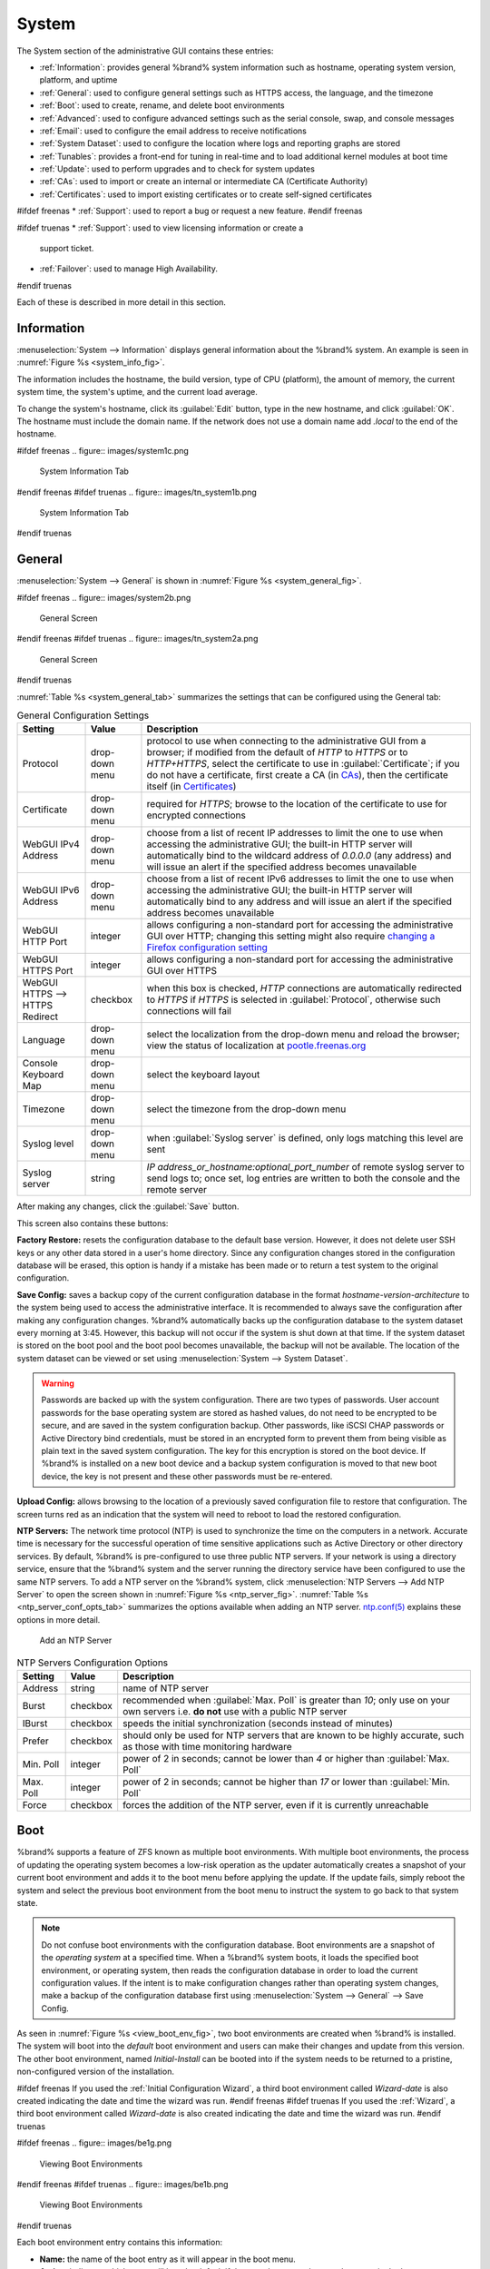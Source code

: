 .. _System:

System
======

The System section of the administrative GUI contains these entries:

* :ref:`Information`: provides general %brand% system information
  such as hostname, operating system version, platform, and uptime

* :ref:`General`: used to configure general settings such as HTTPS
  access, the language, and the timezone

* :ref:`Boot`: used to create, rename, and delete boot environments

* :ref:`Advanced`: used to configure advanced settings such as the
  serial console, swap, and console messages

* :ref:`Email`: used to configure the email address to receive
  notifications

* :ref:`System Dataset`: used to configure the location where logs
  and reporting graphs are stored

* :ref:`Tunables`: provides a front-end for tuning in real-time and
  to load additional kernel modules at boot time

* :ref:`Update`: used to perform upgrades and to check for system
  updates

* :ref:`CAs`: used to import or create an internal or intermediate
  CA (Certificate Authority)

* :ref:`Certificates`: used to import existing certificates or to
  create self-signed certificates

#ifdef freenas
* :ref:`Support`: used to report a bug or request a new feature.
#endif freenas

#ifdef truenas
* :ref:`Support`: used to view licensing information or create a
  support ticket.

* :ref:`Failover`: used to manage High Availability.
#endif truenas


Each of these is described in more detail in this section.


.. _Information:

Information
-----------

:menuselection:`System --> Information`
displays general information about the %brand% system. An example is
seen in
:numref:`Figure %s <system_info_fig>`.

The information includes the hostname, the build version, type of CPU
(platform), the amount of memory, the current system time, the
system's uptime, and the current load average.

To change the system's hostname, click its :guilabel:`Edit` button,
type in the new hostname, and click :guilabel:`OK`. The hostname must
include the domain name. If the network does not use a domain name add
*.local* to the end of the hostname.


.. _system_info_fig:

#ifdef freenas
.. figure:: images/system1c.png

   System Information Tab
#endif freenas
#ifdef truenas
.. figure:: images/tn_system1b.png

   System Information Tab
#endif truenas


.. _General:

General
-------

:menuselection:`System --> General`
is shown in
:numref:`Figure %s <system_general_fig>`.

.. _system_general_fig:

#ifdef freenas
.. figure:: images/system2b.png

   General Screen
#endif freenas
#ifdef truenas
.. figure:: images/tn_system2a.png

   General Screen
#endif truenas


:numref:`Table %s <system_general_tab>` summarizes the settings that
can be configured using the General tab:


.. tabularcolumns:: |>{\RaggedRight}p{\dimexpr 0.25\linewidth-2\tabcolsep}
                    |>{\RaggedRight}p{\dimexpr 0.12\linewidth-2\tabcolsep}
                    |>{\RaggedRight}p{\dimexpr 0.63\linewidth-2\tabcolsep}|

.. _system_general_tab:

.. table:: General Configuration Settings
   :class: longtable

   +----------------------+----------------+--------------------------------------------------------------------------------------------------------------------------+
   | Setting              | Value          | Description                                                                                                              |
   |                      |                |                                                                                                                          |
   +======================+================+==========================================================================================================================+
   | Protocol             | drop-down menu | protocol to use when connecting to the administrative GUI from a browser; if modified from the default of *HTTP* to      |
   |                      |                | *HTTPS* or to                                                                                                            |
   |                      |                | *HTTP+HTTPS*, select the certificate to use in :guilabel:`Certificate`; if you do not have a certificate, first          |
   |                      |                | create a CA (in `CAs`_), then the certificate itself (in `Certificates`_)                                                |
   |                      |                |                                                                                                                          |
   +----------------------+----------------+--------------------------------------------------------------------------------------------------------------------------+
   | Certificate          | drop-down menu | required for *HTTPS*; browse to the location of the certificate to use for encrypted connections                         |
   |                      |                |                                                                                                                          |
   +----------------------+----------------+--------------------------------------------------------------------------------------------------------------------------+
   | WebGUI IPv4 Address  | drop-down menu | choose from a list of recent IP addresses to limit the one to use when accessing the administrative GUI; the             |
   |                      |                | built-in HTTP server will automatically bind to the wildcard address of *0.0.0.0* (any address) and will issue an        |
   |                      |                | alert if the specified address becomes unavailable                                                                       |
   |                      |                |                                                                                                                          |
   +----------------------+----------------+--------------------------------------------------------------------------------------------------------------------------+
   | WebGUI IPv6 Address  | drop-down menu | choose from a list of recent IPv6 addresses to limit the one to use when accessing the administrative GUI; the           |
   |                      |                | built-in HTTP server will automatically bind to any address and will issue an alert                                      |
   |                      |                | if the specified address becomes unavailable                                                                             |
   |                      |                |                                                                                                                          |
   +----------------------+----------------+--------------------------------------------------------------------------------------------------------------------------+
   | WebGUI HTTP Port     | integer        | allows configuring a non-standard port for accessing the administrative GUI over HTTP; changing this setting             |
   |                      |                | might also require                                                                                                       |
   |                      |                | `changing a Firefox configuration setting                                                                                |
   |                      |                | <http://www.redbrick.dcu.ie/%7Ed_fens/articles/Firefox:_This_Address_is_Restricted>`_                                    |
   +----------------------+----------------+--------------------------------------------------------------------------------------------------------------------------+
   | WebGUI HTTPS Port    | integer        | allows configuring a non-standard port for accessing the administrative GUI over HTTPS                                   |
   |                      |                |                                                                                                                          |
   +----------------------+----------------+--------------------------------------------------------------------------------------------------------------------------+
   | WebGUI HTTPS -->     | checkbox       | when this box is checked, *HTTP* connections are automatically redirected to                                             |
   | HTTPS Redirect       |                | *HTTPS* if                                                                                                               |
   |                      |                | *HTTPS* is selected in :guilabel:`Protocol`, otherwise such connections will fail                                        |
   |                      |                |                                                                                                                          |
   |                      |                |                                                                                                                          |
   +----------------------+----------------+--------------------------------------------------------------------------------------------------------------------------+
   | Language             | drop-down menu | select the localization from the drop-down menu and reload the browser; view the status of localization at               |
   |                      |                | `pootle.freenas.org <http://pootle.freenas.org/>`_                                                                       |
   |                      |                |                                                                                                                          |
   +----------------------+----------------+--------------------------------------------------------------------------------------------------------------------------+
   | Console Keyboard Map | drop-down menu | select the keyboard layout                                                                                               |
   |                      |                |                                                                                                                          |
   +----------------------+----------------+--------------------------------------------------------------------------------------------------------------------------+
   | Timezone             | drop-down menu | select the timezone from the drop-down menu                                                                              |
   |                      |                |                                                                                                                          |
   +----------------------+----------------+--------------------------------------------------------------------------------------------------------------------------+
   | Syslog level         | drop-down menu | when :guilabel:`Syslog server` is defined, only logs matching this level are sent                                        |
   |                      |                |                                                                                                                          |
   +----------------------+----------------+--------------------------------------------------------------------------------------------------------------------------+
   | Syslog server        | string         | *IP address_or_hostname:optional_port_number* of remote syslog server to send logs to; once set, log entries             |
   |                      |                | are written to both the console and the remote server                                                                    |
   |                      |                |                                                                                                                          |
   +----------------------+----------------+--------------------------------------------------------------------------------------------------------------------------+


After making any changes, click the :guilabel:`Save` button.

This screen also contains these buttons:

**Factory Restore:** resets the configuration database to the default
base version. However, it does not delete user SSH keys or any other
data stored in a user's home directory. Since any configuration
changes stored in the configuration database will be erased, this
option is handy if a mistake has been made or to return a test system
to the original configuration.

**Save Config:** saves a backup copy of the current configuration
database in the format *hostname-version-architecture* to the system
being used to access the administrative interface. It is recommended
to always save the configuration after making any configuration
changes. %brand% automatically backs up the configuration database to
the system dataset every morning at 3:45. However, this backup will
not occur if the system is shut down at that time. If the system
dataset is stored on the boot pool and the boot pool becomes
unavailable, the backup will not be available. The location of the
system dataset can be viewed or set using
:menuselection:`System --> System Dataset`.

.. warning:: Passwords are backed up with the system configuration.
   There are two types of passwords. User account passwords for the
   base operating system are stored as hashed values, do not need to
   be encrypted to be secure, and are saved in the system
   configuration backup. Other passwords, like iSCSI CHAP passwords or
   Active Directory bind credentials, must be stored in an encrypted
   form to prevent them from being visible as plain text in the saved
   system configuration. The key for this encryption is stored on the
   boot device. If %brand% is installed on a new boot device and a
   backup system configuration is moved to that new boot device, the
   key is not present and these other passwords must be re-entered.

**Upload Config:** allows browsing to the location of a previously
saved configuration file to restore that configuration. The screen
turns red as an indication that the system will need to reboot to load
the restored configuration.

**NTP Servers:** The network time protocol (NTP) is used to
synchronize the time on the computers in a network. Accurate time is
necessary for the successful operation of time sensitive applications
such as Active Directory or other directory services. By default,
%brand% is pre-configured to use three public NTP servers. If your
network is using a directory service, ensure that the %brand% system
and the server running the directory service have been configured to
use the same NTP servers. To add a NTP server on the %brand% system,
click
:menuselection:`NTP Servers --> Add NTP Server`
to open the screen shown in
:numref:`Figure %s <ntp_server_fig>`.
:numref:`Table %s <ntp_server_conf_opts_tab>`
summarizes the options available when adding an NTP server.
`ntp.conf(5) <http://www.freebsd.org/cgi/man.cgi?query=ntp.conf>`_
explains these options in more detail.


.. _ntp_server_fig:

.. figure:: images/ntp1.png

   Add an NTP Server


.. tabularcolumns:: |>{\RaggedRight}p{\dimexpr 0.25\linewidth-2\tabcolsep}
                    |>{\RaggedRight}p{\dimexpr 0.12\linewidth-2\tabcolsep}
                    |>{\RaggedRight}p{\dimexpr 0.63\linewidth-2\tabcolsep}|

.. _ntp_server_conf_opts_tab:

.. table:: NTP Servers Configuration Options
   :class: longtable

   +-------------+-----------+----------------------------------------------------------------------------------------------------+
   | Setting     | Value     | Description                                                                                        |
   |             |           |                                                                                                    |
   |             |           |                                                                                                    |
   +=============+===========+====================================================================================================+
   | Address     | string    | name of NTP server                                                                                 |
   |             |           |                                                                                                    |
   +-------------+-----------+----------------------------------------------------------------------------------------------------+
   | Burst       | checkbox  | recommended when :guilabel:`Max. Poll` is greater than *10*; only use on your own servers i.e.     |
   |             |           | **do not** use with a public NTP server                                                            |
   |             |           |                                                                                                    |
   +-------------+-----------+----------------------------------------------------------------------------------------------------+
   | IBurst      | checkbox  | speeds the initial synchronization (seconds instead of minutes)                                    |
   |             |           |                                                                                                    |
   +-------------+-----------+----------------------------------------------------------------------------------------------------+
   | Prefer      | checkbox  | should only be used for NTP servers that are known to be highly accurate, such as those with       |
   |             |           | time monitoring hardware                                                                           |
   +-------------+-----------+----------------------------------------------------------------------------------------------------+
   | Min. Poll   | integer   | power of 2 in seconds; cannot be lower than                                                        |
   |             |           | *4* or higher than :guilabel:`Max. Poll`                                                           |
   |             |           |                                                                                                    |
   +-------------+-----------+----------------------------------------------------------------------------------------------------+
   | Max. Poll   | integer   | power of 2 in seconds; cannot be higher than                                                       |
   |             |           | *17* or lower than :guilabel:`Min. Poll`                                                           |
   |             |           |                                                                                                    |
   +-------------+-----------+----------------------------------------------------------------------------------------------------+
   | Force       | checkbox  | forces the addition of the NTP server, even if it is currently unreachable                         |
   |             |           |                                                                                                    |
   +-------------+-----------+----------------------------------------------------------------------------------------------------+


.. index:: Boot Environments, Multiple Boot Environments
.. _Boot:

Boot
----

%brand% supports a feature of ZFS known as multiple boot
environments. With multiple boot environments, the process of updating
the operating system becomes a low-risk operation as the updater
automatically creates a snapshot of your current boot environment and
adds it to the boot menu before applying the update. If the update
fails, simply reboot the system and select the previous boot
environment from the boot menu to instruct the system to go back to
that system state.

.. note:: Do not confuse boot environments with the configuration
   database. Boot environments are a snapshot of the
   *operating system* at a specified time. When a %brand% system
   boots, it loads the specified boot environment, or operating
   system, then reads the configuration database in order to load the
   current configuration values. If the intent is to make
   configuration changes rather than operating system changes, make a
   backup of the configuration database first using
   :menuselection:`System --> General` --> Save Config.

As seen in
:numref:`Figure %s <view_boot_env_fig>`,
two boot environments are created when %brand% is installed. The
system will boot into the *default* boot environment and users can
make their changes and update from this version. The other boot
environment, named *Initial-Install* can be booted into if the system
needs to be returned to a pristine, non-configured version of the
installation.

#ifdef freenas
If you used the
:ref:`Initial Configuration Wizard`,
a third boot environment called *Wizard-date* is also created
indicating the date and time the wizard was run.
#endif freenas
#ifdef truenas
If you used the
:ref:`Wizard`,
a third boot environment called *Wizard-date* is also created
indicating the date and time the wizard was run.
#endif truenas

.. _view_boot_env_fig:

#ifdef freenas
.. figure:: images/be1g.png

   Viewing Boot Environments
#endif freenas
#ifdef truenas
.. figure:: images/be1b.png

   Viewing Boot Environments
#endif truenas


Each boot environment entry contains this information:

* **Name:** the name of the boot entry as it will appear in the boot
  menu.

* **Active:** indicates which entry will boot by default if the user
  does not select another entry in the boot menu.

* **Created:** indicates the date and time the boot entry was created.

* **Keep:** indicates whether or not this boot environment can be
  pruned if an update does not have enough space to proceed. Click the
  entry's :guilabel:`Keep` button if that boot environment should not
  be automatically pruned.

Highlight an entry to view its configuration buttons.  These
configuration buttons are shown:

* **Rename:** used to change the name of the boot environment.

* **Keep/Unkeep:** used to toggle whether or not the updater can prune
  (automatically delete) this boot environment if there is not enough
  space to proceed with the update.

* **Clone:** used to create a copy of the highlighted boot
  environment.

* **Delete:** used to delete the highlighted entry, which also removes
  that entry from the boot menu. Since you cannot delete an entry that
  has been activated, this button will not appear for the active boot
  environment. If you need to delete an entry that  is currently
  activated, first activate another entry, which will clear the
  *On reboot* field of the currently activated entry. Note that this
  button will not be displayed for the *default* boot environment as
  this entry is needed in order to return the system to the original
  installation state.

* **Activate:** only appears on entries which are not currently set to
  :guilabel:`Active`. Changes the selected entry to the default boot
  entry on next boot. Its status changes to :guilabel:`On Reboot` and
  the current :guilabel:`Active` entry changes from
  :guilabel:`On Reboot, Now` to :guilabel:`Now`, indicating that it
  was used on the last boot but will not be used on the next boot.

The buttons above the boot entries can be used to:

* **Create:** a manual boot environment. A pop-up menu will prompt you
  to input a "Name" for the boot environment. When entering the name,
  only alphanumeric characters, underscores, and dashes are allowed.

* **Scrub Boot:** can be used to perform a manual scrub of the boot
  devices. By default, the boot device is scrubbed every 35 days. To
  change the default interval, input a different number in the
  :guilabel:`Automatic scrub interval (in days)` field. The date and
  results of the last scrub are also listed in this screen. The
  condition of the boot device should be listed as *HEALTHY*.

* **Status:** click this button to see the status of the boot devices.
  In the example shown in
  :numref:`Figure %s <status_boot_dev_fig>`,
  there is only one boot device and it is *ONLINE*.


.. _status_boot_dev_fig:

#ifdef freenas
.. figure:: images/be2.png

   Viewing the Status of the Boot Device
#endif freenas
#ifdef truenas
.. figure:: images/tn_be2.png

   Viewing the Status of the Boot Device
#endif truenas


#ifdef freenas
If this system has a mirrored boot device and one of the boot devices
has a :guilabel:`Status` of *OFFLINE*, click the device to replace,
then click its :guilabel:`Replace` button to rebuild the boot mirror.
#endif freenas
#ifdef truenas
If one of the boot devices has a :guilabel:`Status` of *OFFLINE*,
click the device to replace, select the new replacement device, and
click :guilabel:`Replace Disk` to rebuild the boot mirror.
#endif truenas

#ifdef freenas
Note that
**you cannot replace the boot device if it is the only boot device**
as it contains the operating system itself.
#endif freenas

:numref:`Figure %s <be_in_menu_fig>`
shows a sample boot menu.


.. _be_in_menu_fig:

#ifdef freenas
.. figure:: images/be3c.png

   Boot Environments in Boot Menu
#endif freenas
#ifdef truenas
.. figure:: images/tn_be3a.png

   Boot Environments in Boot Menu
#endif truenas


The first entry is the active boot environment, or the one that the
system has been configured to boot into. To boot into a different boot
environment, press the :kbd:`spacebar` to pause this screen, use the
down arrow to select :guilabel:`Boot Environment Menu`, and press
:kbd:`Enter`. A menu displays the other available boot environments.
Use the up/down arrows to select the desired boot environment and
press :kbd:`Enter` to boot into it. To always boot into that boot
environment, go to :menuselection:`System --> Boot`, highlight that
entry, and click the :guilabel:`Activate` button.


#ifdef freenas
.. index:: Mirroring the Boot Device
.. _Mirroring the Boot Device:

Mirroring the Boot Device
~~~~~~~~~~~~~~~~~~~~~~~~~

If the system is currently booting from one device, you can add
another device to create a mirrored boot device. This way, if one
device fails, the system still has a copy of the boot file system and
can be configured to boot from the remaining device in the mirror.

.. note:: When adding another boot device, it must be the same size
   (or larger) as the existing boot device. Different models of USB
   devices which advertise the same size may not necessarily be the
   same size. For this reason, it is recommended to use the same model
   of USB drive.

In the example shown in
:numref:`Figure %s <mirror_boot_dev_fig>`,
the user has clicked
:menuselection:`System --> Boot --> Status`
to display the current status of the boot device. The example
indicates that there is currently one device, *ada0p2*, its status is
*ONLINE*, and it is currently the only boot device as indicated by the
word *stripe*. To create a mirrored boot device, click either the
entry called *freenas-boot* or *stripe*, then click the
:guilabel:`Attach` button. If another device is available, it appears
in the :guilabel:`Member disk` drop-down menu. Select the desired
device, then click :guilabel:`Attach Disk`.


.. _mirror_boot_dev_fig:

.. figure:: images/mirror1.png

   Mirroring a Boot Device


Once the mirror is created, the :guilabel:`Status` screen indicates
that it is now a *mirror*. The number of devices in the mirror are
shown, as seen in the example in
:numref:`Figure %s <mirror_boot_status_fig>`.

.. _mirror_boot_status_fig:

.. figure:: images/mirror2.png

   Viewing the Status of a Mirrored Boot Device
#endif freenas


.. _Advanced:

Advanced
--------

:menuselection:`System --> Advanced`
is shown in
:numref:`Figure %s <system_adv_fig>`.
The configurable settings are summarized in
:numref:`Table %s <adv_config_tab>`.


.. _system_adv_fig:

#ifdef freenas
.. figure:: images/system3a.png

   Advanced Screen
#endif freenas
#ifdef truenas
.. figure:: images/tn_system3.png

   Advanced Screen
#endif truenas


.. tabularcolumns:: |>{\RaggedRight}p{\dimexpr 0.25\linewidth-2\tabcolsep}
                    |>{\RaggedRight}p{\dimexpr 0.12\linewidth-2\tabcolsep}
                    |>{\RaggedRight}p{\dimexpr 0.63\linewidth-2\tabcolsep}|

.. _adv_config_tab:

.. table:: Advanced Configuration Settings
   :class: longtable

   +-----------------------------------------+----------------------------------+------------------------------------------------------------------------------+
   | Setting                                 | Value                            | Description                                                                  |
   |                                         |                                  |                                                                              |
   +=========================================+==================================+==============================================================================+
   | Enable Console Menu                     | checkbox                         | unchecking this box removes the console menu shown in                        |
   |                                         |                                  | :numref:`Figure %s <console_setup_menu_fig>`                                 |
   +-----------------------------------------+----------------------------------+------------------------------------------------------------------------------+
   | Use Serial Console                      | checkbox                         | do **not** check this box if your serial port is disabled                    |
   |                                         |                                  |                                                                              |
   +-----------------------------------------+----------------------------------+------------------------------------------------------------------------------+
   | Serial Port Address                     | string                           | serial port address written in hex                                           |
   |                                         |                                  |                                                                              |
   +-----------------------------------------+----------------------------------+------------------------------------------------------------------------------+
   | Serial Port Speed                       | drop-down menu                   | select the speed used by the serial port                                     |
   |                                         |                                  |                                                                              |
   +-----------------------------------------+----------------------------------+------------------------------------------------------------------------------+
   | Enable screen saver                     | checkbox                         | enables/disables the console screen saver                                    |
   |                                         |                                  |                                                                              |
   +-----------------------------------------+----------------------------------+------------------------------------------------------------------------------+
   | Enable powerd (Power Saving Daemon)     | checkbox                         | `powerd(8) <http://www.freebsd.org/cgi/man.cgi?query=powerd>`_               |
   |                                         |                                  | monitors the system state and sets the CPU frequency accordingly             |
   |                                         |                                  |                                                                              |
   #ifdef freenas
   +-----------------------------------------+----------------------------------+------------------------------------------------------------------------------+
   | Swap size                               | non-zero integer representing GB | by default, all data disks are created with this amount of swap; this        |
   |                                         |                                  | setting does not affect log or cache devices as they are created without     |
   |                                         |                                  | swap                                                                         |
   |                                         |                                  |                                                                              |
   #endif freenas
   +-----------------------------------------+----------------------------------+------------------------------------------------------------------------------+
   | Show console messages in the footer     | checkbox                         | will display console messages in real time at bottom of browser; click the   |
   |                                         |                                  | console to bring up a scrollable screen; check the :guilabel:`Stop refresh`  |
   |                                         |                                  | box in the scrollable screen to pause updating and uncheck the box           |
   |                                         |                                  | to continue to watch the messages as they occur                              |
   |                                         |                                  |                                                                              |
   +-----------------------------------------+----------------------------------+------------------------------------------------------------------------------+
   | Show tracebacks in case of fatal errors | checkbox                         | provides a pop-up of diagnostic information when a fatal error occurs        |
   |                                         |                                  |                                                                              |
   +-----------------------------------------+----------------------------------+------------------------------------------------------------------------------+
   | Show advanced fields by default         | checkbox                         | several GUI menus provide an :guilabel:`Advanced Mode` button to access      |
   |                                         |                                  | additional features; enabling this shows these features by default           |
   |                                         |                                  |                                                                              |
   +-----------------------------------------+----------------------------------+------------------------------------------------------------------------------+
   | Enable autotune                         | checkbox                         | enables :ref:`autotune` which attempts to optimize the system depending      |
   |                                         |                                  | upon the hardware which is installed                                         |
   |                                         |                                  |                                                                              |
   +-----------------------------------------+----------------------------------+------------------------------------------------------------------------------+
   | Enable debug kernel                     | checkbox                         | if checked, next boot will boot into a debug version of the kernel           |
   |                                         |                                  |                                                                              |
   +-----------------------------------------+----------------------------------+------------------------------------------------------------------------------+
   | Enable automatic upload of kernel       | checkbox                         | if checked, kernel crash dumps and telemetry (some system stats, collectd    |
   | crash dumps and daily telemetry         |                                  | RRDs, and select syslog messages) are automatically sent to the  development |
   |                                         |                                  | team for diagnosis                                                           |
   |                                         |                                  |                                                                              |
   +-----------------------------------------+----------------------------------+------------------------------------------------------------------------------+
   | MOTD banner                             | string                           | input the message to be seen when a user logs in via SSH                     |
   |                                         |                                  |                                                                              |
   +-----------------------------------------+----------------------------------+------------------------------------------------------------------------------+
   | Periodic Notification User              | drop-down menu                   | select the user to receive security output emails; this output runs nightly  |
   |                                         |                                  | but only sends an email when the system reboots or encounters an error       |
   |                                         |                                  |                                                                              |
   +-----------------------------------------+----------------------------------+------------------------------------------------------------------------------+
   | Remote Graphite Server hostname         | string                           | input the IP address or hostname of a remote server that is running          |
   |                                         |                                  | a `Graphite <http://graphite.wikidot.com/>`_ server                          |
   |                                         |                                  |                                                                              |
   +-----------------------------------------+----------------------------------+------------------------------------------------------------------------------+


If you make any changes, click the :guilabel:`Save` button.

This tab also contains these buttons:

**Backup:** used to backup the %brand% configuration and ZFS layout,
and, optionally, the data, to a remote system over an encrypted
connection. Click this button to open the configuration screen shown
in
:numref:`Figure %s <backup_conf_fig>`.
:numref:`Table %s <backup_conf_tab>`
summarizes the configuration options. The only requirement for the
remote system is that it has sufficient space to hold the backup and
it is running an SSH server on port 22. The remote system does not
have to be formatted with ZFS as the backup will be saved as a binary
file. To restore a saved backup, use the
:guilabel:`12) Restore from a backup` option of the %brand% console
menu shown in
:numref:`Figure %s <console_setup_menu_fig>`.

.. warning:: The backup and restore options are meant for disaster
   recovery. If you restore a system, it will be returned to the point
   in time that the backup was created. If you select the option to
   save the data, any data created after the backup was made will be
   lost. If you do **not** select the option to save the data, the
   system will be recreated with the same ZFS layout, but with **no**
   data.

.. warning:: The backup function **IGNORES ENCRYPTED POOLS**. Do not
   use it to backup systems with encrypted pools.

**Save Debug:** used to generate a text file of diagnostic
information. Once the debug is created, it will prompt for the
location to save the generated ASCII text file.


.. _backup_conf_fig:

.. figure:: images/backup1.png

   Backup Configuration Screen

.. tabularcolumns:: |>{\RaggedRight}p{\dimexpr 0.25\linewidth-2\tabcolsep}
                    |>{\RaggedRight}p{\dimexpr 0.12\linewidth-2\tabcolsep}
                    |>{\RaggedRight}p{\dimexpr 0.63\linewidth-2\tabcolsep}|

.. _backup_conf_tab:

.. table:: Backup Configuration Settings
   :class: longtable

   +-----------------------------------------+----------------+------------------------------------------------------------------------------------------------+
   | Setting                                 | Value          | Description                                                                                    |
   |                                         |                |                                                                                                |
   +=========================================+================+================================================================================================+
   | Hostname or IP address                  | string         | input the IP address of the remote system, or the hostname if DNS is properly configured       |
   |                                         |                |                                                                                                |
   +-----------------------------------------+----------------+------------------------------------------------------------------------------------------------+
   | User name                               | string         | the user account must exist on the remote system and have permissions to write to              |
   |                                         |                | the :guilabel:`Remote directory`                                                               |
   |                                         |                |                                                                                                |
   +-----------------------------------------+----------------+------------------------------------------------------------------------------------------------+
   | Password                                | string         | input and confirm the password associated with the user account                                |
   |                                         |                |                                                                                                |
   +-----------------------------------------+----------------+------------------------------------------------------------------------------------------------+
   | Remote directory                        | string         | the full path to the directory to save the backup to                                           |
   |                                         |                |                                                                                                |
   +-----------------------------------------+----------------+------------------------------------------------------------------------------------------------+
   | Backup data                             | checkbox       | by default, the backup is very quick as only the configuration database and the ZFS pool and   |
   |                                         |                | database layout are saved; check this box to also save the data (which may take some time,     |
   |                                         |                | depending upon the size of the pool and speed of the network)                                  |
   |                                         |                |                                                                                                |
   +-----------------------------------------+----------------+------------------------------------------------------------------------------------------------+
   | Compress backup                         | checkbox       | if checked, gzip will be used to compress the backup which reduces the transmission size       |
   |                                         |                | when :guilabel:`Backup data` is checked                                                        |
   |                                         |                |                                                                                                |
   +-----------------------------------------+----------------+------------------------------------------------------------------------------------------------+
   | Use key authentication                  | checkbox       | if checked, the public key of the *root* user must be stored in                                |
   |                                         |                | :file:`~root/.ssh/authorized_keys` on the remote system and that key should **not** be         |
   |                                         |                | protected by a passphrase; see :ref:`Rsync over SSH Mode` for instructions on how to generate  |
   |                                         |                | a key pair                                                                                     |
   |                                         |                |                                                                                                |
   +-----------------------------------------+----------------+------------------------------------------------------------------------------------------------+


.. raw:: latex

   \newpage

.. index:: Autotune
.. _Autotune:

Autotune
~~~~~~~~

#ifdef freenas
%brand% provides an autotune script which attempts to optimize the
system depending upon the hardware which is installed. For example, if
a ZFS volume exists on a system with limited RAM, the autotune script
will automatically adjust some ZFS sysctl values in an attempt to
minimize ZFS memory starvation issues. It should only be used as a
temporary measure on a system that hangs until the underlying hardware
issue is addressed by adding more RAM. Autotune will always slow the
system down as it caps the ARC.

The :guilabel:`Enable autotune` checkbox in
:menuselection:`System --> Advanced`
is unchecked by default. Check this box to run the autotuner at boot
time. If you would like the script to run immediately, the system must
be rebooted.

If the autotune script finds any settings that need adjusting, the
changed values will appear in
:menuselection:`System --> Tunables`.
If you do not like the changes, you can modify the values that are
displayed in the GUI and your changes will override the values that
were created by the autotune script. However, if you delete a tunable
that was created by autotune, it will be recreated at next boot. This
is because autotune only creates values that do not already exist.

If you are trying to increase the performance of your %brand% system
and suspect that the current hardware may be limiting performance, try
enabling autotune.

If you wish to read the script to see which checks are performed, the
script is located in :file:`/usr/local/bin/autotune`.
#endif freenas
#ifdef truenas
%brand% provides an autotune script which attempts to optimize the
system. The :guilabel:`Enable autotune` checkbox in
:menuselection:`System --> Advanced` is checked by default, meaning
that this script runs automatically. It is recommended to not disable
this setting unless you are advised to do so by an iXsystems support
engineer.

If the autotune script adjusts any settings, the changed values will
appear in
:menuselection:`System --> Tunables`.
While you can modify, which will override, these values, speak to your
support engineer before doing so as this may have a negative impact on
system performance. Note that if you delete a tunable that was created
by autotune, it will be recreated at next boot.

If you wish to read the script to see which checks are performed, the
script is located in :file:`/usr/local/bin/autotune`.
#endif truenas


.. index:: Email
.. _Email:

Email
-----

:menuselection:`System --> Email`,
shown in
:numref:`Figure %s <email_conf_fig>`,
is used to configure the email settings on the
%brand% system.
:numref:`Table %s <email_conf_tab>`
summarizes the settings that can be configured using the Email tab.

.. note:: It is important to configure the system so that it can
   successfully send emails. An automatic script sends a nightly email
   to the *root* user account containing important information such as
   the health of the disks. :ref:`Alert` events are also emailed to
   the *root* user account.


.. _email_conf_fig:

#ifdef freenas
.. figure:: images/system4b.png

   Email Screen
#endif freenas
#ifdef truenas
.. figure:: images/tn_system4.png

   Email Screen
#endif truenas


.. tabularcolumns:: |p{1.2in}|p{1.2in}|p{3.6in}|
.. tabularcolumns:: |>{\RaggedRight}p{\dimexpr 0.20\linewidth-2\tabcolsep}
                    |>{\RaggedRight}p{\dimexpr 0.20\linewidth-2\tabcolsep}
                    |>{\RaggedRight}p{\dimexpr 0.60\linewidth-2\tabcolsep}|

.. _email_conf_tab:

.. table:: Email Configuration Settings
   :class: longtable

   +----------------------+----------------------+-------------------------------------------------------------------------------------------------+
   | Setting              | Value                | Description                                                                                     |
   |                      |                      |                                                                                                 |
   +======================+======================+=================================================================================================+
   | From email           | string               | the **from** email address to be used when sending email notifications                          |
   |                      |                      |                                                                                                 |
   +----------------------+----------------------+-------------------------------------------------------------------------------------------------+
   | Outgoing mail server | string or IP address | hostname or IP address of SMTP server                                                           |
   |                      |                      |                                                                                                 |
   +----------------------+----------------------+-------------------------------------------------------------------------------------------------+
   | Port to connect to   | integer              | SMTP port number, typically *25*,                                                               |
   |                      |                      | *465* (secure SMTP), or                                                                         |
   |                      |                      | *587* (submission)                                                                              |
   |                      |                      |                                                                                                 |
   +----------------------+----------------------+-------------------------------------------------------------------------------------------------+
   | TLS/SSL              | drop-down menu       | encryption type; choices are *Plain*,                                                           |
   |                      |                      | *SSL*, or                                                                                       |
   |                      |                      | *TLS*                                                                                           |
   |                      |                      |                                                                                                 |
   +----------------------+----------------------+-------------------------------------------------------------------------------------------------+
   | Use                  | checkbox             | enables/disables                                                                                |
   | SMTP                 |                      | `SMTP AUTH <http://en.wikipedia.org/wiki/SMTP_Authentication>`_                                 |
   | Authentication       |                      | using PLAIN SASL; if checked, enter the required :guilabel:`Username` and                       |
   |                      |                      | :guilabel:`Password`                                                                            |
   +----------------------+----------------------+-------------------------------------------------------------------------------------------------+
   | Username             | string               | enter the username if the SMTP server requires authentication                                   |
   |                      |                      |                                                                                                 |
   +----------------------+----------------------+-------------------------------------------------------------------------------------------------+
   | Password             | string               | enter the password if the SMTP server requires authentication                                   |
   |                      |                      |                                                                                                 |
   +----------------------+----------------------+-------------------------------------------------------------------------------------------------+


Click the :guilabel:`Send Test Mail` button to verify that the
configured email settings are working. If the test email fails,
double-check the destination email address by clicking the
:guilabel:`Change E-mail` button for the *root* account in
:menuselection:`Account --> Users --> View Users`.
Test mail cannot be sent unless the *root* email address has been set.


.. index:: System Dataset

.. _System Dataset:

System Dataset
--------------

:menuselection:`System --> System Dataset`,
shown in
:numref:`Figure %s <system_dataset_fig>`,
is used to select the pool which will contain the persistent system
dataset. The system dataset stores debugging core files and Samba4
metadata such as the user/group cache and share level permissions. If
the %brand% system is configured to be a Domain Controller, all of
the domain controller state is stored there as well, including domain
controller users and groups.


.. _system_dataset_fig:

#ifdef freenas
.. figure:: images/system5a.png

   System Dataset Screen
#endif freenas
#ifdef truenas
.. figure:: images/tn_system5.png

   System Dataset Screen
#endif truenas

.. note:: Encrypted volumes are not displayed in the
   :guilabel:`System dataset pool` drop-down menu.

The system dataset can optionally be configured to also store the
system log and :ref:`Reporting` information. If there are lots of log
entries or reporting information, moving these to the system dataset
will prevent :file:`/var/` on the device holding the operating system
from filling up as :file:`/var/` has limited space.

Use the drop-down menu to select the ZFS volume (pool) to contain the
system dataset. Whenever the location of the system dataset is
changed, a pop-up warning will indicate that the SMB service needs to
be restarted, which will result in a temporary outage of any active
SMB connections.

#ifdef truenas
.. note:: It is recommended to store the system dataset on the
   :file:`freenas-boot` pool. For this reason, a yellow system alert
   will be generated when the system dataset is configured to
   use another pool.
#endif truenas

To store the system log on the system dataset, check the
:guilabel:`Syslog` box.

To store the reporting information on the system dataset, check the
:guilabel:`Reporting Database` box.

If you make any changes, click the :guilabel:`Save` button to save
them.

If you change the pool storing the system dataset at a later time,
%brand% will automatically migrate the existing data in the system
dataset to the new location.


.. index:: Tunables
.. _Tunables:

Tunables
--------

:menuselection:`System --> Tunables`
can be used to manage the following:

#. **FreeBSD sysctls:** a
   `sysctl(8) <http://www.freebsd.org/cgi/man.cgi?query=sysctl>`_
   makes changes to the FreeBSD kernel running on a %brand% system
   and can be used to tune the system.

#. **FreeBSD loaders:** a loader is only loaded when a FreeBSD-based
   system boots and can be used to pass a parameter to the kernel or
   to load an additional kernel module such as a FreeBSD hardware
   driver.

#. **FreeBSD rc.conf options:**
   `rc.conf(5)
   <https://www.freebsd.org/cgi/man.cgi?query=rc.conf&apropos=0&sektion=0&manpath=FreeBSD+10.3-RELEASE>`_
   is used to pass system configuration options to the system startup
   scripts as the system boots. Since %brand% has been optimized for
   storage, not all of the services mentioned in rc.conf(5) are
   available for configuration. Note that in %brand%, customized
   rc.conf options are stored in
   :file:`/tmp/rc.conf.freenas`.

.. warning:: Adding a sysctl, loader, or :file:`rc.conf` option is an
   advanced feature. A sysctl immediately affects the kernel running
   the %brand% system and a loader could adversely affect the ability
   of the %brand% system to successfully boot.
   **Do not create a tunable on a production system unless you
   understand and have tested the ramifications of that change.**

Since sysctl, loader, and rc.conf values are specific to the kernel
parameter to be tuned, the driver to be loaded, or the service to
configure, descriptions and suggested values can be found in the man
page for the specific driver and in many sections of the
`FreeBSD Handbook <http://www.freebsd.org/handbook>`_.

To add a loader, sysctl, or :file:`rc.conf` option, go to
:menuselection:`System --> Tunables --> Add Tunable`,
to access the screen shown in seen in
:numref:`Figure %s <add_tunable_fig>`.


.. _add_tunable_fig:

.. figure:: images/tunable.png

   Adding a Tunable

:numref:`Table %s <add_tunable_tab>`
summarizes the options when adding a tunable.


.. tabularcolumns:: |>{\RaggedRight}p{\dimexpr 0.16\linewidth-2\tabcolsep}
                    |>{\RaggedRight}p{\dimexpr 0.20\linewidth-2\tabcolsep}
                    |>{\RaggedRight}p{\dimexpr 0.64\linewidth-2\tabcolsep}|

.. _add_tunable_tab:

.. table:: Adding a Tunable
   :class: longtable

   +-------------+-------------------+-------------------------------------------------------------------------------------+
   | Setting     | Value             | Description                                                                         |
   |             |                   |                                                                                     |
   |             |                   |                                                                                     |
   +=============+===================+=====================================================================================+
   | Variable    | string            | typically the name of the sysctl or driver to load, as indicated by its man page    |
   |             |                   |                                                                                     |
   +-------------+-------------------+-------------------------------------------------------------------------------------+
   | Value       | integer or string | value to associate with :guilabel:`Variable`; typically this is set to *YES*        |
   |             |                   | to enable the sysctl or driver specified by the "Variable"                          |
   |             |                   |                                                                                     |
   +-------------+-------------------+-------------------------------------------------------------------------------------+
   | Type        | drop-down menu    | choices are *Loader*,                                                               |
   |             |                   | *rc.conf*, or                                                                       |
   |             |                   | *Sysctl*                                                                            |
   |             |                   |                                                                                     |
   +-------------+-------------------+-------------------------------------------------------------------------------------+
   | Comment     | string            | optional, but a useful reminder for the reason behind adding this tunable           |
   |             |                   |                                                                                     |
   +-------------+-------------------+-------------------------------------------------------------------------------------+
   | Enabled     | checkbox          | uncheck if you would like to disable the tunable without deleting it                |
   |             |                   |                                                                                     |
   +-------------+-------------------+-------------------------------------------------------------------------------------+


.. note:: As soon as a *Sysctl* is added or edited, the running kernel
   changes that variable to the value specified. However, when a
   *Loader* or *rc.conf* value is changed, it does not take effect
   until the system is rebooted. Regardless of the type of tunable,
   changes persist at each boot and across upgrades unless the tunable
   is deleted or its :guilabel:`Enabled` checkbox is unchecked.

Any tunables that you add will be listed in
:menuselection:`System --> Tunables`.
To change the value of an existing tunable, click its :guilabel:`Edit`
button. To remove a tunable, click its :guilabel:`Delete` button.

Some sysctls are read-only, meaning that they require a reboot in
order to enable their setting. You can determine if a sysctl is
read-only by first attempting to change it from :ref:`Shell`. For
example, to change the value of *net.inet.tcp.delay_ack* to *1*, use
the command :command:`sysctl net.inet.tcp.delay_ack=1`. If the sysctl
value is read-only, an error message will indicate that the setting is
read-only. If you do not get an error, the setting is now applied. For
the setting to be persistent across reboots, the sysctl must still be
added in
:menuselection:`System --> Tunables`.

The GUI does not display the sysctls that are pre-set when %brand% is
installed. %brand% |release| ships with the following sysctls set:

#ifdef freenas
.. code-block:: none

   kern.metadelay=3
   kern.dirdelay=4
   kern.filedelay=5
   kern.coredump=1
   kern.sugid_coredump=1
   net.inet.tcp.delayed_ack=0
   vfs.timestamp_precision=3
#endif freenas
#ifdef truenas
.. code-block:: none

   kern.metadelay=3
   kern.dirdelay=4
   kern.filedelay=5
   kern.coredump=0
   net.inet.carp.preempt=1
   debug.ddb.textdump.pending=1
   vfs.nfsd.tcpcachetimeo=300
   vfs.nfsd.tcphighwater=150000
   vfs.zfs.vdev.larger_ashift_minimal=0
   net.inet.carp.senderr_demotion_factor=0
   net.inet.carp.ifdown_demotion_factor=0
#endif truenas

**Do not add or edit these default sysctls** as doing so may render
the system unusable.

The GUI does not display the loaders that are pre-set when %brand% is
installed. %brand% |release| ships with these loaders set:

#ifdef freenas
.. code-block:: none

   autoboot_delay="2"
   loader_logo="freenas"
   loader_menu_title="Welcome to FreeNAS"
   loader_brand="freenas-brand"
   loader_version=" "
   kern.cam.boot_delay="30000"
   debug.debugger_on_panic=1
   debug.ddb.textdump.pending=1
   hw.hptrr.attach_generic=0
   vfs.mountroot.timeout="30"
   ispfw_load="YES"
   hint.isp.0.role=2
   hint.isp.1.role=2
   hint.isp.2.role=2
   hint.isp.3.role=2
   module_path="/boot/kernel;/boot/modules;/usr/local/modules"
   net.inet6.ip6.auto_linklocal="0"
   vfs.zfs.vol.mode=2
   kern.geom.label.disk_ident.enable="0"
   hint.ahciem.0.disabled="1"
   hint.ahciem.1.disabled="1"
   kern.msgbufsize="524288"
   hw.usb.no_shutdown_wait=1
#endif freenas
#ifdef truenas
.. code-block:: none

   autoboot_delay="2"
   loader_logo="truenas-logo"
   loader_menu_title="Welcome to TrueNAS"
   loader_brand="truenas-brand"
   loader_version=" "
   kern.cam.boot_delay="10000"
   debug.debugger_on_panic=1
   debug.ddb.textdump.pending=1
   hw.hptrr.attach_generic=0
   ispfw_load="YES"
   module_path="/boot/kernel;/boot/modules;/usr/local/modules"
   net.inet6.ip6.auto_linklocal="0"
   vfs.zfs.vol.mode=2
   kern.geom.label.disk_ident.enable="0"
   hint.ahciem.0.disabled="1"
   hint.ahciem.1.disabled="1"
   kern.msgbufsize="524288"
   kern.ipc.nmbclusters="262144"
   kern.hwpmc.nbuffers="4096"
   kern.hwpmc.nsamples="4096"
   hw.memtest.tests="0"
   vfs.zfs.trim.enabled="0"
   kern.cam.ctl.ha_mode=2
#endif truenas

**Do not add or edit the default tunables** as doing so might make the
system unusable.

The ZFS version used in |release| deprecates these tunables:

.. code-block:: none

   vfs.zfs.write_limit_override
   vfs.zfs.write_limit_inflated
   vfs.zfs.write_limit_max
   vfs.zfs.write_limit_min
   vfs.zfs.write_limit_shift
   vfs.zfs.no_write_throttle

If you upgrade from an earlier version of %brand% where these
tunables are set, they will automatically be deleted for you. You
should not try to add these tunables back.


.. _Update:

Update
------

%brand% has an integrated update system to make it easy to keep up to
date.


.. _Preparing for Updates:

Preparing for Updates
~~~~~~~~~~~~~~~~~~~~~

#ifdef freenas
It is best to perform updates at times the %brand% system is idle,
with no clients connected and no scrubs or other disk activity going
on. A reboot is required after most updates, so they are often planned
for scheduled maintenance times to avoid disrupting user activities.
#endif freenas
#ifdef truenas
An update usually takes between thirty minutes and an hour. A reboot
is required after the update, so it is recommended to schedule updates
during a maintenance window, allowing two to three hours to update,
test, and possibly roll back if difficulties are encountered. On very
large systems, a proportionally longer maintenance window is
recommended.

For individual support during an upgrade, please open a ticket at
https://support.ixsystems.com, or call 408-943-4100 to schedule
one. Scheduling at least two days in advance of a planned upgrade
gives time to make sure a specialist is available for assistance.

Updates from older versions of %brand% before 9.3 must be scheduled
with support.

Operating system updates only modify the boot devices and do not
affect end-user data on storage drives.

Available ZFS version upgrades are indicated by an :ref:`Alert` in the
graphical user interface. However, upgrading the ZFS version on
storage drives is not recommended until after verifying that rolling
back to previous versions of the operating system will not be
necessary, and that interchanging the devices with some other system
using an older ZFS version is not needed. After a ZFS version upgrade,
the storage devices will not be accessible by older versions of
%brand%.


.. _HA Updates:

HA Updates
~~~~~~~~~~

In HA (High Availability) systems, online upgrades usually cause a
single failover event in each node. As the master node is updated, it
fails over to the secondary node. Then the secondary node is updated,
causing a failover back to the original master. These failovers cause
short disruptions, usually less than 30 seconds for each.
#endif truenas


.. _Updates and Trains:

Updates and Trains
~~~~~~~~~~~~~~~~~~

%brand% is updated with signed update files. This provides flexibility
in deciding when to upgrade the system with patches, new drivers, or
new features. It also allows "test driving" an upcoming release.
Combined with boot environments, new features or system patches can be
tested while still being able to revert to a previous version of the
operating system (see :ref:`If Something Goes Wrong`). Digital signing
of update files eliminates the need to manually download both an
upgrade file and the associated checksum to verify file integrity.

:numref:`Figure %s <update_options_fig>`
shows an example of the
:menuselection:`System --> Update`
screen.

.. _update_options_fig:

#ifdef freenas
.. figure:: images/update1d.png

   Update Options
#endif freenas
#ifdef truenas
.. figure:: images/tn_update1a.png

   Update Options
#endif truenas


By default, the system automatically checks for updates and issues an
alert when a new update becomes available. The automatic check can be
disabled by unchecking :guilabel:`Automatically check for updates`.

#ifdef freenas
This screen also shows which software branch, or *train*, is being
tracked for updates. These trains are available:

* **FreeNAS-10-Nightlies:** this train should
  **not be used in production**. It represents the experimental branch
  for the future 10 version and is meant only for bleeding edge
  testers and developers.

* **FreeNAS-9.10-Nightlies:** this train has the latest, but still
  being tested, fixes and features. Unless you are testing a new
  feature, you do not want to run this train in production.

* **FreeNAS-9.10-STABLE:**  this is the
  **recommended train for production use**. Once new fixes and
  features have been tested, they are added to this train. It is
  recommended to follow this train and to apply any of its pending
  updates.

* **FreeNAS-9.3-STABLE:** this is the maintenance-only mode for an
  older version of %brand%. It is recommended to upgrade to
  *FreeNAS-9.10-STABLE*, by selecting that train, to ensure that
  the system receives bug fixes and new features.

To change the train, use the drop-down menu to make a different
selection.

.. note:: The train selector does not allow downgrades. For example,
   the STABLE train cannot be selected while booted into a Nightly
   boot environment, or a 9.3 train cannot be selected while booted
   into a 9.10 boot environment. If you have been testing or running a
   more recent version and wish to go back to an earlier version,
   reboot and select a boot environment for that earlier version. You
   can then use this screen to see if any updates are available for
   that train.

This screen also lists the URL of the official update server should
that information be needed in a network with outbound firewall
restrictions.
#endif freenas
#ifdef truenas
This screen lists the URL of the official update server in case that
information be needed in a network with outbound firewall
restrictions. It also indicates which software branch, or *train*,
is being tracked for updates. These trains are available:

* **TrueNAS-9.10-STABLE:**  this is the
  **recommended train for production use**. Once new fixes and
  features have been tested as production-ready, they are added to
  this train. It is recommended to follow this train and to apply any
  of its pending updates.

* **TrueNAS-9.3-STABLE:** this is the maintenance-only mode for an
  older version of %brand%. Unless an iX support engineer indicates
  otherwise, it is recommended to upgrade to *TrueNAS-9.10-STABLE*, by
  selecting that train, to ensure that the system receives bug fixes
  and new features.
#endif truenas

The :guilabel:`Verify Install` button goes through the operating
system files in the current installation, looking for any
inconsistencies. When finished, a pop-up menu lists any files with
checksum mismatches or permission errors.


.. Checking for Updates:

Checking for Updates
~~~~~~~~~~~~~~~~~~~~

#ifdef freenas
To see if any updates are available, make sure the desired train is
selected and click the :guilabel:`Check Now` button. Any available
updates are listed. In the example shown in
:numref:`Figure %s <review_updates_fig>`,
the numbers which begin with a *#* represent the bug report number
from
`bugs.freenas.org <https://bugs.freenas.org>`__.
Numbers which do not begin with a *#* represent a git commit. Click
the :guilabel:`ChangeLog` hyperlink to open the log of changes in a
web browser. Click the :guilabel:`ReleaseNotes` hyperlink to open the
Release Notes in the browser.


.. _review_updates_fig:

.. figure:: images/update2a.png

   Reviewing Updates


#endif freenas
#ifdef truenas
To see if any updates are available, click the :guilabel:`Check Now`
button. Any available updates are listed.
#endif truenas


Applying Updates
~~~~~~~~~~~~~~~~

Make sure the system is in a low-usage state as described above in
:ref:`Preparing for Updates`.

Click the :guilabel:`OK` button to download and apply the updates. Be
aware that some updates automatically reboot the system after they are
applied.

.. warning:: Each update creates a boot environment. If the update
   process needs more space, it attempts to remove old boot
   environments. Boot environments marked with the *Keep* attribute as
   shown in :ref:`Boot` will not be removed. If space for a new boot
   environment is not available, the upgrade fails. Space on the boot
   device can be manually freed using
   :menuselection:`System --> Boot`.
   Review the boot environments and remove the *Keep* attribute or
   delete any boot environments that are no longer needed.

Updates can also be downloaded and applied later. To do so, uncheck
the :guilabel:`Apply updates after downloading` box before pressing
:guilabel:`OK`. In this case, this screen closes after updates are
downloaded. Downloaded updates are listed in the
:guilabel:`Pending Updates` section of the screen shown in
:numref:`Figure %s <update_options_fig>`.
When ready to apply the previously downloaded updates, click the
:guilabel:`Apply Pending Updates` button. Remember that the system
might reboot after the updates are applied.

.. warning:: After updates have completed, reboot the system.
   Configuration changes made after an update but before that final
   reboot will not be saved.


#ifdef truenas
.. _Updating from the CLI:

Updating from the Shell
~~~~~~~~~~~~~~~~~~~~~~~

Updates can also be performed from the :ref:`Shell` with an update
file. Make the update file available by copying it to the %brand%
system, then run the update program, giving it the path to the file:
:samp:`freenas-update {update_file}`.


.. _Updating an HA System:

Updating an HA System
~~~~~~~~~~~~~~~~~~~~~

If the %brand% array has been configured for High Availability
(HA), the update process must be started on the active node. Once
the update is complete, the standby node will automatically reboot.
Wait for it to come back up by monitoring the remote console or the
graphical administrative interface of the standby node.

At this point, the active node may issue an alert indicating that
there is a firmware version mismatch. This is expected when an
update also updates the HBA version.

After the standby node has finished booting, it is important to
perform a failover by rebooting the current active node. This action
tells the standby node to import the current configuration and restart
services.

Once the previously active node comes back up as a standby node, use
:menuselection:`System --> Update`
to apply the update on the current active node (which was
previously the passive node). Once complete, the now standby node
will reboot a second time.


.. _If Something Goes Wrong:

If Something Goes Wrong
~~~~~~~~~~~~~~~~~~~~~~~

If an update fails, an alert is issued and the details are written to
:file:`/data/update.failed`.

To return to a previous version of the operating system, physical or
IPMI access to the %brand% console is required. Reboot the system and
press the space bar when the boot menu appears, pausing the boot.
Select an entry with a date prior to the update, then press
:kbd:`Enter` to boot into that version of the operating system before
the update was applied.

#include snippets/upgradingazfspool.rst
#endif truenas


.. index:: CA, Certificate Authority
.. _CAs:

CAs
---

%brand% can act as a Certificate Authority (CA). When encrypting SSL
or TLS connections to the %brand% system, either import an existing
certificate, or create a CA on the %brand% system, then create a
certificate. This certificate will appear in the drop-down menus for
services that support SSL or TLS.

For secure LDAP, the public key of an existing CA can be imported with
:guilabel:`Import CA`, or a new CA created on the %brand% system and
used on the LDAP server also.

:numref:`Figure %s <cas_fig>`
shows the screen after clicking
:menuselection:`System --> CAs`.

.. _cas_fig:

#ifdef freenas
.. figure:: images/ca1a.png

   Initial CA Screen
#endif freenas
#ifdef truenas
.. figure:: images/tn_ca1.png

   Initial CA Screen
#endif truenas


If your organization already has a CA, the CA's certificate and key
can be imported. Click the :guilabel:`Import CA` button to open the
configuration screen shown in
:numref:`Figure %s <import_ca_fig>`.
The configurable options are summarized in
:numref:`Table %s <import_ca_opts_tab>`.


.. _import_ca_fig:

.. figure:: images/ca2a.png

   Importing a CA


.. tabularcolumns:: |>{\RaggedRight}p{\dimexpr 0.16\linewidth-2\tabcolsep}
                    |>{\RaggedRight}p{\dimexpr 0.20\linewidth-2\tabcolsep}
                    |>{\RaggedRight}p{\dimexpr 0.64\linewidth-2\tabcolsep}|

.. _import_ca_opts_tab:

.. table:: Importing a CA Options
   :class: longtable

   +----------------------+----------------------+---------------------------------------------------------------------------------------------------+
   | Setting              | Value                | Description                                                                                       |
   |                      |                      |                                                                                                   |
   +======================+======================+===================================================================================================+
   | Name                 | string               | mandatory; enter a descriptive name for the CA                                                    |
   |                      |                      |                                                                                                   |
   +----------------------+----------------------+---------------------------------------------------------------------------------------------------+
   | Certificate          | string               | mandatory; paste in the certificate for the CA                                                    |
   |                      |                      |                                                                                                   |
   +----------------------+----------------------+---------------------------------------------------------------------------------------------------+
   | Private Key          | string               | if there is a private key associated with the :guilabel:`Certificate`, paste it here              |
   |                      |                      |                                                                                                   |
   +----------------------+----------------------+---------------------------------------------------------------------------------------------------+
   | Passphrase           | string               | if the :guilabel:`Private Key` is protected by a passphrase, enter it here and repeat             |
   |                      |                      | it in the "Confirm Passphrase" field                                                              |
   |                      |                      |                                                                                                   |
   +----------------------+----------------------+---------------------------------------------------------------------------------------------------+
   | Serial               | string               | mandatory; enter the serial number for the certificate                                            |
   |                      |                      |                                                                                                   |
   +----------------------+----------------------+---------------------------------------------------------------------------------------------------+


To instead create a new CA, first decide if it will be the only CA
which will sign certificates for internal use or if the CA will be
part of a
`certificate chain <https://en.wikipedia.org/wiki/Root_certificate>`_.

To create a CA for internal use only, click the
:guilabel:`Create Internal CA` button which will open the screen shown
in
:numref:`Figure %s <create_ca_fig>`.


.. _create_ca_fig:

.. figure:: images/ca3.png

   Creating an Internal CA


The configurable options are described in
:numref:`Table %s <internal_ca_opts_tab>`.
When completing the fields for the certificate authority, supply the
information for your organization.


.. tabularcolumns:: |>{\RaggedRight}p{\dimexpr 0.16\linewidth-2\tabcolsep}
                    |>{\RaggedRight}p{\dimexpr 0.20\linewidth-2\tabcolsep}
                    |>{\RaggedRight}p{\dimexpr 0.64\linewidth-2\tabcolsep}|

.. _internal_ca_opts_tab:

.. table:: Internal CA Options
   :class: longtable

   +----------------------+----------------------+-------------------------------------------------------------------------------------------------+
   | Setting              | Value                | Description                                                                                     |
   |                      |                      |                                                                                                 |
   +======================+======================+=================================================================================================+
   | Name                 | string               | required; enter a descriptive name for the CA                                                   |
   |                      |                      |                                                                                                 |
   +----------------------+----------------------+-------------------------------------------------------------------------------------------------+
   | Key Length           | drop-down menu       | for security reasons, a minimum of *2048* is recommended                                        |
   |                      |                      |                                                                                                 |
   +----------------------+----------------------+-------------------------------------------------------------------------------------------------+
   | Digest Algorithm     | drop-down menu       | the default is acceptable unless your organization requires a different algorithm               |
   |                      |                      |                                                                                                 |
   +----------------------+----------------------+-------------------------------------------------------------------------------------------------+
   | Lifetime             | integer              | in days                                                                                         |
   |                      |                      |                                                                                                 |
   +----------------------+----------------------+-------------------------------------------------------------------------------------------------+
   | Country              | drop-down menu       | select the country for the organization                                                         |
   |                      |                      |                                                                                                 |
   +----------------------+----------------------+-------------------------------------------------------------------------------------------------+
   | State                | string               | required; enter the state or province of the organization                                       |
   |                      |                      |                                                                                                 |
   +----------------------+----------------------+-------------------------------------------------------------------------------------------------+
   | Locality             | string               | required; enter the location of the organization                                                |
   |                      |                      |                                                                                                 |
   +----------------------+----------------------+-------------------------------------------------------------------------------------------------+
   | Organization         | string               | required; enter the name of the company or organization                                         |
   |                      |                      |                                                                                                 |
   +----------------------+----------------------+-------------------------------------------------------------------------------------------------+
   | Email Address        | string               | required; enter the email address for the person responsible for the CA                         |
   |                      |                      |                                                                                                 |
   +----------------------+----------------------+-------------------------------------------------------------------------------------------------+
   | Common Name          | string               | required; enter the fully-qualified hostname (FQDN) of the %brand% system                       |
   |                      |                      |                                                                                                 |
   +----------------------+----------------------+-------------------------------------------------------------------------------------------------+


To instead create an intermediate CA which is part of a certificate
chain, click the :guilabel:`Create Intermediate CA` button. This
screen adds one more option to the screen shown in
:numref:`Figure %s <create_ca_fig>`:

* **Signing Certificate Authority:** this drop-down menu is used to
  specify the root CA in the certificate chain. This CA must first be
  imported or created.

Any CAs that you import or create will be added as entries in
:menuselection:`System --> CAs`.
The columns in this screen will indicate the name of the CA, whether
or not it is an internal CA, whether or not the issuer is self-signed,
the number of certificates that have been issued by the CA, the
distinguished name of the CA, the date and time the CA was created,
and the date and time the CA expires.

If you click the entry for a CA, the following buttons become
available:

* **Export Certificate:** will prompt to browse to the location, on
  the system being used to access the %brand% system, to save a copy
  of the CA's X.509 certificate.

* **Export Private Key:** will prompt to browse to the location, on
  the system being used to access the %brand% system, to save a copy
  of the CA's private key. Note that this option only appears if the
  CA has a private key.

* **Delete:** will prompt to confirm before deleting the CA.


.. index:: Certificates
.. _Certificates:

Certificates
------------

%brand% can import existing certificates, create new certificates,
and issue certificate signing requests so that created certificates
can be signed by the CA which was previously imported or created in
:ref:`CAs`.

:numref:`Figure %s <initial_cert_scr_fig>`
shows the initial screen if you click
:menuselection:`System --> Certificates`.

.. _initial_cert_scr_fig:

#ifdef freenas
.. figure:: images/cert1a.png

   Initial Certificates Screen
#endif freenas
#ifdef truenas
.. figure:: images/tn_cert.png

   Initial Certificates Screen
#endif truenas


To import an existing certificate, click the
:guilabel:`Import Certificate` button to open the configuration screen
shown in
:numref:`Figure %s <import_cert_fig>`.
When importing a certificate chain, paste the primary certificate,
followed by any intermediate certificates, followed by the root CA
certificate.

The configurable options are summarized in
:numref:`Table %s <cert_import_opt_tab>`.


.. _import_cert_fig:

.. figure:: images/cert2a.png

   Importing a Certificate


.. tabularcolumns:: |>{\RaggedRight}p{\dimexpr 0.16\linewidth-2\tabcolsep}
                    |>{\RaggedRight}p{\dimexpr 0.20\linewidth-2\tabcolsep}
                    |>{\RaggedRight}p{\dimexpr 0.64\linewidth-2\tabcolsep}|

.. _cert_import_opt_tab:

.. table:: Certificate Import Options
   :class: longtable

   +----------------------+----------------------+-------------------------------------------------------------------------------------------------+
   | Setting              | Value                | Description                                                                                     |
   |                      |                      |                                                                                                 |
   +======================+======================+=================================================================================================+
   | Name                 | string               | required; enter a descriptive name for the certificate; cannot contain                          |
   |                      |                      | the *"* (quote) character                                                                       |
   +----------------------+----------------------+-------------------------------------------------------------------------------------------------+
   | Certificate          | string               | required; paste the contents of the certificate                                                 |
   |                      |                      |                                                                                                 |
   +----------------------+----------------------+-------------------------------------------------------------------------------------------------+
   | Private Key          | string               | required; paste the private key associated with the certificate                                 |
   |                      |                      |                                                                                                 |
   +----------------------+----------------------+-------------------------------------------------------------------------------------------------+
   | Passphrase           | string               | if the private key is protected by a passphrase, enter it here and repeat it in                 |
   |                      |                      | the :guilabel:`Confirm Passphrase` field                                                        |
   |                      |                      |                                                                                                 |
   +----------------------+----------------------+-------------------------------------------------------------------------------------------------+


To instead create a new self-signed certificate, click the
:guilabel:`Create Internal Certificate` button to see the screen shown
in
:numref:`Figure %s <create_new_cert_fig>`.
The configurable options are summarized in
:numref:`Table %s <cert_create_opts_tab>`.
When completing the fields for the certificate authority, use the
information for your organization. Since this is a self-signed
certificate, use the CA that you imported or created using :ref:`CAs`
as the signing authority.

.. raw:: latex

   \newpage


.. _create_new_cert_fig:

.. figure:: images/cert3a.png

   Creating a New Certificate


.. tabularcolumns:: |>{\RaggedRight}p{\dimexpr 0.20\linewidth-2\tabcolsep}
                    |>{\RaggedRight}p{\dimexpr 0.20\linewidth-2\tabcolsep}
                    |>{\RaggedRight}p{\dimexpr 0.60\linewidth-2\tabcolsep}|

.. _cert_create_opts_tab:

.. table:: Certificate Creation Options
   :class: longtable

   +----------------------+----------------------+-------------------------------------------------------------------------------------------------+
   | Setting              | Value                | Description                                                                                     |
   |                      |                      |                                                                                                 |
   +======================+======================+=================================================================================================+
   | Signing Certificate  | drop-down menu       | required; select the CA which was previously imported or created using :ref:`CAs`               |
   | Authority            |                      |                                                                                                 |
   +----------------------+----------------------+-------------------------------------------------------------------------------------------------+
   | Name                 | string               | required; enter a descriptive name for the certificate; cannot contain                          |
   |                      |                      | the *"* (quote) character                                                                       |
   +----------------------+----------------------+-------------------------------------------------------------------------------------------------+
   | Key Length           | drop-down menu       | for security reasons, a minimum of *2048* is recommended                                        |
   |                      |                      |                                                                                                 |
   +----------------------+----------------------+-------------------------------------------------------------------------------------------------+
   | Digest Algorithm     | drop-down menu       | the default is acceptable unless your organization requires a different algorithm               |
   |                      |                      |                                                                                                 |
   +----------------------+----------------------+-------------------------------------------------------------------------------------------------+
   | Lifetime             | integer              | in days                                                                                         |
   |                      |                      |                                                                                                 |
   +----------------------+----------------------+-------------------------------------------------------------------------------------------------+
   | Country              | drop-down menu       | select the country for the organization                                                         |
   |                      |                      |                                                                                                 |
   +----------------------+----------------------+-------------------------------------------------------------------------------------------------+
   | State                | string               | required; enter the state or province for the organization                                      |
   |                      |                      |                                                                                                 |
   +----------------------+----------------------+-------------------------------------------------------------------------------------------------+
   | Locality             | string               | required; enter the location for the organization                                               |
   |                      |                      |                                                                                                 |
   +----------------------+----------------------+-------------------------------------------------------------------------------------------------+
   | Organization         | string               | required; enter the name of the company or organization                                         |
   |                      |                      |                                                                                                 |
   +----------------------+----------------------+-------------------------------------------------------------------------------------------------+
   | Email Address        | string               | required; enter the email address for the person responsible for the CA                         |
   |                      |                      |                                                                                                 |
   +----------------------+----------------------+-------------------------------------------------------------------------------------------------+
   | Common Name          | string               | required; enter the fully-qualified hostname (FQDN) of the %brand% system                       |
   |                      |                      |                                                                                                 |
   +----------------------+----------------------+-------------------------------------------------------------------------------------------------+


If you need to use a certificate that is signed by an external CA,
such as Verisign, instead create a certificate signing request. To do
so, click the :guilabel:`Create Certificate Signing Request` button.
A screen like the one in
:numref:`Figure %s <create_new_cert_fig>` opens,
but without the :guilabel:`Signing Certificate Authority` field.

All certificates that you import, self-sign, or make a certificate
signing request for will be added as entries to
:menuselection:`System --> Certificates`.
In the example shown in
:numref:`Figure %s <manage_cert_fig>`,
a self-signed certificate and a certificate signing request have been
created for the fictional organization *My Company*. The self-signed
certificate was issued by the internal CA named *My Company* and the
administrator has not yet sent the certificate signing request to
Verisign so that it can be signed. Once that certificate is signed
and returned by the external CA, it should be imported using the
:guilabel:`mport Certificate` button so that is available as a
configurable option for encrypting connections.


.. _manage_cert_fig:

.. figure:: images/cert4.png

   Managing Certificates


If you click an entry, it will activate the following configuration
buttons:

* **View:** once a certificate is created, it cannot be edited. The
  :guilabel:`Name`, :guilabel:`Certificate`, and
  :guilabel:`Private Key` fields can be viewed. If a certificate must
  be changed, :guilabel:`Delete` and recreate it.

* **Export Certificate:** used to save a copy of the certificate or
  certificate signing request to the system being used to access the
  %brand% system. For a certificate signing request, send the
  exported certificate to the external signing authority so that it
  can be signed.

* **Export Private Key:** used to save a copy of the private key
  associated with the certificate or certificate signing request to
  the system being used to access the %brand% system.

* **Delete:** used to delete a certificate or certificate signing
  request.


.. index:: Support
.. _Support:

Support
-------

#ifdef freenas
The %brand% :guilabel:`Support` tab, shown in
:numref:`Figure %s <support_fig>`,
provides a built-in ticketing system for generating bug reports and
feature requests.

.. _support_fig:

.. figure:: images/support1a.png

   Support Tab


This screen provides a built-in interface to the %brand% bug
tracker located at
`bugs.freenas.org <https://bugs.freenas.org>`_.
If you have not yet used the %brand% bug tracker, you must first go
to that website, click the :guilabel:`Register` link, fill out the
form, and reply to the registration email. This will create a username
and password which can be used to create bug reports and receive
notifications as the reports are actioned.

Before creating a bug report or feature request, ensure that an
existing report does not already exist at
`bugs.freenas.org <https://bugs.freenas.org>`__.
If you find a similar issue that is not yet marked as *closed* or
*resolved*, add a comment to that issue if you have new information
to provide that can assist in resolving the issue. If you find a
similar issue that is marked as *closed* or *resolved*, you can
create a new issue and refer to the earlier issue number.

.. note:: If you are not updated to the latest version of STABLE,
   do that first to see if it resolves your issue.

To generate a report using the built-in :guilabel:`Support` screen,
complete the following fields:

* **Username:** enter the login name created when registering at
  `bugs.freenas.org <https://bugs.freenas.org>`__.

* **Password:** enter the password associated with the registered
  login name.

* **Type:** select *Bug* when reporting an issue or *Feature* when
  requesting a new feature.

* **Category:** this drop-down menu is empty a registered "Username"
  and "Password" are entered. An error message is displayed if either
  value is incorrect. After the *Username* and *Password* are
  validated, possible categories are populated to the drop-down menu.
  Select the one that best describes the bug or feature being
  reported.

* **Attach Debug Info:** it is recommended to leave this box
  checked so that an overview of the system's hardware, build
  string, and configuration is automatically generated and included
  with the ticket.

* **Subject:** input a descriptive title for the ticket. A good
  *Subject* makes it easy for you and other users to find similar
  reports.

* **Description:** input a 1 to 3 paragraph summary of the issue
  that describes the problem, and if applicable, what steps one can
  do to reproduce it.

* **Attachments:** this is the only optional field. It is useful
  for including configuration files or screenshots of any errors or
  tracebacks.

Once you have finished completing the fields, click the
:guilabel:`Submit` button to automatically generate and upload the
report to
`bugs.freenas.org <https://bugs.freenas.org>`__.
A pop-up menu provides a clickable URL so to view status or add
additional information to the report.
#endif freenas

#ifdef truenas
The %brand% :guilabel:`Support` tab, shown in
:numref:`Figure %s <tn_support1>`,
is used to view or update the system's license information. It also
provides a built-in ticketing system for generating support
requests.


.. _tn_support1:

.. figure:: images/tn_support1.png

   Support Tab


In this example, the system has a valid license which indicates the
hardware model, system serial number, support contract type,
licensed period, customer name, licensed features, and additional
supported hardware.

If the license expires or additional hardware, features, or
contract type are required, contact your iXsystems support
engineer. Once you have the new license string, click the
:guilabel:`Update License` button, paste in the new license, and click
:guilabel:`OK`. The new details will be displayed.

To generate a support ticket, complete the following fields:

* **Name:** input the name of the person the iXsystems Support
  Representative should contact to assist with the issue.

* **E-mail:** input the email address of the person to contact.

* **Phone:** input the phone number of the person to contact.

* **Category:** use the drop-down menu to indicate whether the
  ticket is to report a software bug, report a hardware failure,
  ask for assistance in installing or configuring the system, or
  request assistance in diagnosing a performance bottleneck.

* **Environment:** use the drop-down menu to indicate the role of
  the affected system. Choices are *Production*, *Staging*, *Test*,
  *Prototyping*, or *Initial Deployment/Setup*.

* **Criticality:** use the drop-down menu to indicate the critical
  level. Choices are *Inquiry*, *Loss of Functionality*, or
  *Total Down*.

* **Attach Debug Info:** it is recommended to leave this box
  checked so that an overview of the system's hardware and
  configuration is automatically generated and included with the
  ticket.

* **Subject:** enter a descriptive title for the ticket.

* **Description:** enter a one- to three-paragraph summary of the
  issue that describes the problem, and if applicable, what steps can
  be taken to reproduce it.

* **Attachments:** this is the only optional field. It is useful
  for including configuration files or screenshots of any errors or
  tracebacks.

Once you have finished completing the fields, click the
:guilabel:`Submit` button to generate and send the support ticket to
iXsystems. A pop-up menu will provide a clickable URL so that you can
view the status of or add additional information to that support
ticket. Clicking this URL will prompt you to login, or register a new
login, if you are not already logged into the
`iXsystems Support page <https://support.ixsystems.com/>`_.


.. index:: Failover

.. _Failover:

Failover
--------

If the %brand% array has been licensed for High Availability (HA),
a :guilabel:`Failover` tab is added to :guilabel:`System`. HA-licensed
arrays use the Common Address Redundancy Protocol
(`CARP <http://www.openbsd.org/faq/pf/carp.html>`_)
to provide high availability and failover. CARP was originally
developed by the OpenBSD project and provides an open source, non
patent-encumbered alternative to the VRRP and HSRP protocols.
%brand% uses a two-unit active/standby model and provides an HA
synchronization daemon to automatically monitor the status of the
active node, synchronize any configuration changes between the
active and the standby node, and failover to the standby node
should the active node become unavailable.

.. warning:: Seamless failover is only available with iSCSI or NFS.
   Other protocols will failover, but connections will be disrupted
   by the failover event.

To configure HA, turn on both units in the array. Use the
instructions in the :ref:`Console Setup Menu` to log into the
graphical interface for one of the units, it doesn't matter which
one. If this is the first login, it will automatically display the
:guilabel:`Upload License` screen. Otherwise, click
:menuselection:`System --> Support --> Upload License`.

Paste the HA license you received from iXsystems and press
:guilabel:`OK` to activate it. The license contains the serial numbers
for both units in the chassis. After the license is activated, the
:guilabel:`Failover` tab is added to :guilabel:`System` and some
fields are modified in :guilabel:`Network` so that the peer IP
address, peer hostname, and virtual IP can be configured. An extra
:guilabel:`IPMI (Node A/B)` tab will also be added so that
:ref:`IPMI` can be configured for the other unit.

.. note:: The modified fields refer to this node as *This Node* and
   the other node as either *A* or *B*. The node value is hard-coded
   into each unit and the value that appears is automatically
   generated. For example, on node *A*, the fields refer to node *B*,
   and vice versa.

To configure HA networking, go to
:menuselection:`Network --> Global Configuration`.
The :guilabel:`Hostname` field is replaced by two fields:

* **Hostname (Node A/B):** enter the hostname to use for the other
  node.

* **Hostname (This Node):** enter the hostname to use for this
  node.

Next, go to
:menuselection:`Network --> Interfaces --> Add Interface`.
The HA license adds several fields to the usual :ref:`Interfaces`
screen:

* **IPv4 Address (Node A/B):** if the other node will use a static
  IP address, rather than DHCP, set it here.

* **IPv4 Address (This Node):** if this node will use a static IP
  address, rather than DHCP, set it here.

* **Virtual IP:** input the IP address to use for administrative
  access to the array.

* **Virtual Host ID:** the Virtual Host ID (VHID) must be unique on
  the broadcast segment of the network. It can be any unused number
  between *1* and *255*.

* **Critical for Failover:** check this box if a failover should
  occur when this interface becomes unavailable. How many seconds
  it takes for that failover to occur depends upon the value of the
  :guilabel:`Timeout`, as described in
  :numref:`Table %s <failover_opts_tab>`.
  This checkbox is interface-specific, allowing you to have different
  settings for a management network and a data network. Note that
  checking this box requires the *Virtual IP* to be set and that at
  least one interface needs to be set as
  :guilabel:`Critical for Failover` to configure failover.

* **Group:** this drop-down menu is grayed out unless the
  :guilabel:`Critical for Failover` checkbox is checked. This box
  allows grouping multiple, critical-for-failover interfaces. In this
  case, all of the interfaces in a group must go down before
  failover occurs. This can be a useful configuration in a
  multipath scenario.

Once the network configuration is complete, logout and log back in,
this time using the :guilabel:`Virtual IP` address. You can now
configure volumes and shares as usual and the configurations will
automatically synchronize between the active and the standby node.
A :guilabel:`HA Enabled` icon will be added after the
:guilabel:`Alert` icon on the active node and the passive node will
indicate the virtual IP address that is used for configuration
management. The standby node will also have a red :guilabel:`Standby`
icon and will no longer accept logins as all configuration changes
must occur on the active node.

.. note:: After the :guilabel:`Virtual IP` address is configured, all
   subsequent logins should use that address.

The options available in
:menuselection:`System --> Failover`
are shown in
:numref:`Figure %s: <failover_fig>`
and described in
:numref:`Table %s <failover_opts_tab>`.


.. _failover_fig:

.. figure:: images/failover1b.png

   Example Failover Screen


.. tabularcolumns:: |>{\RaggedRight}p{\dimexpr 0.20\linewidth-2\tabcolsep}
                    |>{\RaggedRight}p{\dimexpr 0.16\linewidth-2\tabcolsep}
                    |>{\RaggedRight}p{\dimexpr 0.64\linewidth-2\tabcolsep}|

.. _failover_opts_tab:

.. table:: Failover Options
   :class: longtable

   +----------------+----------------+-------------------------------------------------------------------------------------------------------------------------------------------------------+
   | Setting        | Value          | Description                                                                                                                                           |
   |                |                |                                                                                                                                                       |
   +================+================+=======================================================================================================================================================+
   | Disabled       | checkbox       | when checked, administratively disables failover which changes the :guilabel:`HA Enabled` icon to :guilabel:`HA Disabled` and                         |
   |                |                | activates the :guilabel:`Master` field; an error message is generated if the standby node is not responding or failover has not been                  |
   |                |                | configured                                                                                                                                            |
   +----------------+----------------+-------------------------------------------------------------------------------------------------------------------------------------------------------+
   | Master         | checkbox       | grayed out unless :guilabel:`Disabled` is checked; in that case, this box is automatically checked on the master system, allowing the                 |
   |                |                | master to automatically take over when the :guilabel:`Disabled` box is unchecked                                                                      |
   |                |                |                                                                                                                                                       |
   +----------------+----------------+-------------------------------------------------------------------------------------------------------------------------------------------------------+
   | Timeout        | integer        | specifies, in seconds, how quickly failover occurs after a network failure; the default of *0* indicates that failover either occurs immediately or,  |
   |                |                | if the system is using a link aggregation, after 2 seconds                                                                                            |
   |                |                |                                                                                                                                                       |
   +----------------+----------------+-------------------------------------------------------------------------------------------------------------------------------------------------------+
   | Sync to Peer   | button         | forces a configuration change on the active node to sync to the standby node; since the HA daemon does this automatically, you should never need to   |
   |                |                | do this unless instructed to do so by your iX support engineer                                                                                        |
   |                |                |                                                                                                                                                       |
   +----------------+----------------+-------------------------------------------------------------------------------------------------------------------------------------------------------+
   | Sync From Peer | button         | forces a configuration change on the standby node to sync to the active node; since the HA daemon does this automatically, you should never need to   |
   |                |                | do this unless instructed to do so by your iX support engineer                                                                                        |
   +----------------+----------------+-------------------------------------------------------------------------------------------------------------------------------------------------------+


.. index:: Failover

.. _Failover Management:

Failover Management
~~~~~~~~~~~~~~~~~~~

The :command:`hactl` command line utility is included for managing
existing failovers. Once a failover has been configured, it is
recommended to use :command:`hactl` instead of the GUI as any
changes made using
:menuselection:`System --> Failover`
will restart networking.

If you type this command without any options, it will indicate the
status of the failover. This example was run on an active node:

.. code-block:: none

   hactl
   Node status: Active
   Failover status: Enabled


And this example was run on a system that has not been configured
for failover

.. code-block:: none

   hactl
   Node status: Not an HA node


:numref:`Table %s <hactl_opts_tab>`
summarizes the available options for this command.


.. tabularcolumns:: |>{\RaggedRight}p{\dimexpr 0.25\linewidth-2\tabcolsep}
                    |>{\RaggedRight}p{\dimexpr 0.64\linewidth-2\tabcolsep}|

.. _hactl_opts_tab:

.. table:: hactl Options

   +--------------------+---------------------------------------------------------------------------------------------+
   | Option             | Description                                                                                 |
   |                    |                                                                                             |
   +====================+=============================================================================================+
   | *enable*           | administratively enables failover                                                           |
   |                    |                                                                                             |
   +--------------------+---------------------------------------------------------------------------------------------+
   | *disable*          | administratively disables failover                                                          |
   |                    |                                                                                             |
   +--------------------+---------------------------------------------------------------------------------------------+
   | *status*           | indicates whether the node is active, passive, or non-HA                                    |
   |                    |                                                                                             |
   +--------------------+---------------------------------------------------------------------------------------------+
   | *takeover*         | can only be run from the passive node; will give a warning message that the current active  |
   |                    | node will reboot                                                                            |
   +--------------------+---------------------------------------------------------------------------------------------+
   | *giveback*         | cannot be run from the active node; will give a warning message that this node will reboot  |
   |                    |                                                                                             |
   +--------------------+---------------------------------------------------------------------------------------------+
   | *-h* or *help*     | shows the help message (options) for this command                                           |
   |                    |                                                                                             |
   +--------------------+---------------------------------------------------------------------------------------------+
   | *-q*               | will not display the current status if this is a non-HA node                                |
   |                    |                                                                                             |
   +--------------------+---------------------------------------------------------------------------------------------+
#endif truenas
